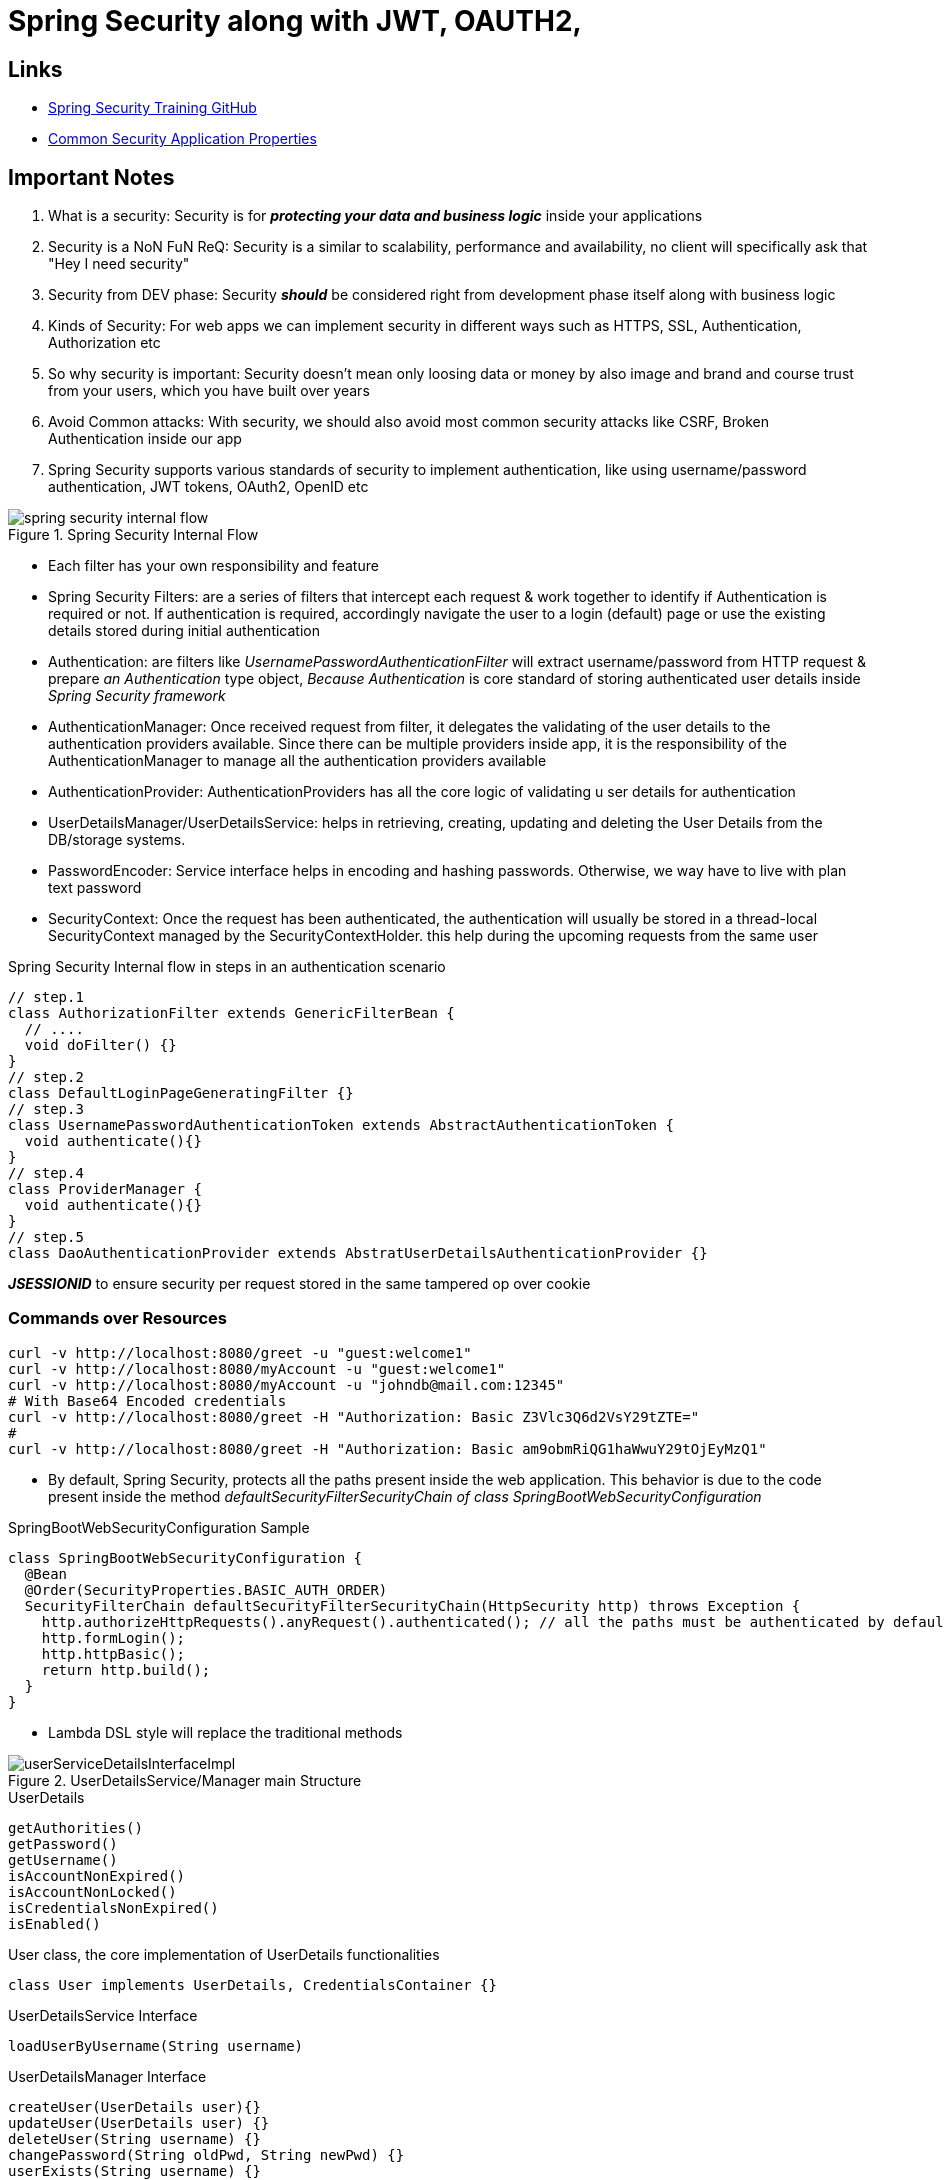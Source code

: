 = Spring Security along with JWT, OAUTH2,

== Links

- https://github.com/eazybytes/springsecurity6[Spring Security Training GitHub]

- https://docs.spring.io/spring-boot/docs/current/reference/html/application-properties.html#appendix.application-properties.security[Common Security Application Properties]

== Important Notes

. What is a security: Security is for *_protecting your data and business logic_*  inside your applications

. Security is a NoN FuN ReQ: Security is a similar to scalability, performance and availability, no client will specifically ask that "Hey I need security"

. Security from DEV phase: Security *_should_* be considered right from development phase itself along with business logic

. Kinds of Security: For web apps we can implement security in different ways such as HTTPS, SSL, Authentication, Authorization etc

. So why security is important: Security doesn't mean only loosing data or money by also image and brand and course trust from your users, which you have built over years

. Avoid Common attacks: With security, we should also avoid most common security attacks like CSRF, Broken Authentication inside our app

. Spring Security supports various standards of security to implement authentication, like using username/password authentication, JWT tokens, OAuth2, OpenID etc

.Spring Security Internal Flow
image::thumbs/spring_security_internal_flow.png[]

* Each filter has your own responsibility and feature

* Spring Security Filters: are a series of filters that intercept each request & work together to identify if Authentication is required or not.
If authentication is required, accordingly navigate the user to a login (default) page or use the existing details stored during initial authentication

* Authentication: are filters like _UsernamePasswordAuthenticationFilter_ will extract username/password from HTTP request & prepare _an Authentication_ type object, _Because Authentication_ is core standard of storing authenticated user details inside _Spring Security framework_

* AuthenticationManager: Once received request from filter, it delegates the validating of the user details to the authentication providers available.
Since there can be multiple providers inside app, it is the responsibility of the AuthenticationManager to manage all the authentication providers available

* AuthenticationProvider: AuthenticationProviders has all the core logic of validating u ser details for authentication

* UserDetailsManager/UserDetailsService: helps in retrieving, creating, updating and deleting the User Details from the DB/storage systems.

* PasswordEncoder: Service interface helps in encoding and hashing passwords.
Otherwise, we way have to live with plan text password

* SecurityContext: Once the request has been authenticated, the authentication will usually be stored in a thread-local SecurityContext managed by the SecurityContextHolder. this help during the upcoming requests from the same user

.Spring Security Internal flow in steps in an authentication scenario
[source,java]
----

// step.1
class AuthorizationFilter extends GenericFilterBean {
  // ....
  void doFilter() {}
}
// step.2
class DefaultLoginPageGeneratingFilter {}
// step.3
class UsernamePasswordAuthenticationToken extends AbstractAuthenticationToken {
  void authenticate(){}
}
// step.4
class ProviderManager {
  void authenticate(){}
}
// step.5
class DaoAuthenticationProvider extends AbstratUserDetailsAuthenticationProvider {}
----

*_JSESSIONID_* to ensure security per request stored in the same tampered op over cookie

=== Commands over Resources

[source,bash]
----
curl -v http://localhost:8080/greet -u "guest:welcome1"
curl -v http://localhost:8080/myAccount -u "guest:welcome1"
curl -v http://localhost:8080/myAccount -u "johndb@mail.com:12345"
# With Base64 Encoded credentials
curl -v http://localhost:8080/greet -H "Authorization: Basic Z3Vlc3Q6d2VsY29tZTE="
#
curl -v http://localhost:8080/greet -H "Authorization: Basic am9obmRiQG1haWwuY29tOjEyMzQ1"
----

* By default, Spring Security, protects all the paths present inside the web application.
This behavior is due to the code present inside the method _defaultSecurityFilterSecurityChain of class SpringBootWebSecurityConfiguration_

.SpringBootWebSecurityConfiguration Sample
[source,java]
----
class SpringBootWebSecurityConfiguration {
  @Bean
  @Order(SecurityProperties.BASIC_AUTH_ORDER)
  SecurityFilterChain defaultSecurityFilterSecurityChain(HttpSecurity http) throws Exception {
    http.authorizeHttpRequests().anyRequest().authenticated(); // all the paths must be authenticated by default
    http.formLogin();
    http.httpBasic();
    return http.build();
  }
}
----

* Lambda DSL style will replace the traditional methods

.UserDetailsService/Manager main Structure
image::thumbs/userServiceDetailsInterfaceImpl.png[]

.UserDetails
[source,html]
----
getAuthorities()
getPassword()
getUsername()
isAccountNonExpired()
isAccountNonLocked()
isCredentialsNonExpired()
isEnabled()
----

.User class, the core implementation of UserDetails functionalities
[source,java]
----
class User implements UserDetails, CredentialsContainer {}
----

.UserDetailsService Interface
[source,html]
----
loadUserByUsername(String username)
----

.UserDetailsManager Interface
[source,html]
----
createUser(UserDetails user){}
updateUser(UserDetails user) {}
deleteUser(String username) {}
changePassword(String oldPwd, String newPwd) {}
userExists(String username) {}
----

==== Authentication vs UserDetails

* Authentication is a return type in all the scenarios where we are trying to determine of the authentication is successful or not.
Like aside the _AuthenticationProvider & AuthenticationManager_;

[source,html]
----
getName()
getPrincipal()
getAuthorities()
getCredentials()
getDetails()
isAuthenticated()
setAuthenticated()
eraseCredentials()
----

* UserDetails is the return type in all the scenarios where we try to load the user info from a storage system.
Like inside the _UserDetailsService & UserDetailsManager_;

[source,html]
----
-
UserDetailsManager
-
changePassword()
createUser(UserDetails user)
deleteUser(String username)
updateUser(UserDetails user)
loadUserByUserName(String username)
updateUser()
-
InMemoryUserDetailsManager
-
...
----

=== Password Management

* Encoding is defined as the process of just converting data from one form to another and *_has nothing to do with cryptography_*, it involves not secret and is completely reversible, never ever used encoded to protect data, and the most common usages of encoding are BASE64, ASCII, UNICODE https://www.base64encode.org/[Base Encode]

* Encryption is defined as the process of transforming data in such a way that guarantees confidentiality; this requires the use of a secret which, in cryptographic terms is called as _key_, we can reverse the cipher data using decryption using the key https://bcrypt-generator.com/[Bcrypt-Generator]

* Hashing is another data conversion to the hash value using hash functions, when data is hashed is non-convertible, one cannot determine the original data from a hash value generated, the match with arbitrary data can be verified whether this data matches based on input and output - https://emn178.github.io/online-tools/sha256.html[Hash sha256]

[source,java]
----
// DaoAuthenticatorProvider.java
// additionalAuthenticationChecks...PasswordEncoder
interface PasswordEncoder {
  String encode(CharSequence rawPassword);
  boolean matches(CharSequence rawPassword, String encodedPassword);
  default boolean upgradeEncoding(String encodedPassword) { return false; }
}

// not recommended to use in prod
class NoOpPasswordEncoder implements PasswordEncoder{
  // deal with passwords in plaintext
}
// not recommended to use in prod
class StandardPasswordEncoder implements PasswordEncoder{
  // just to support legacy apps
}
// not recommended to use in prod
class Pbkdf2PasswordEncoder implements PasswordEncoder {
  //
}
class BCryptPasswordEncoder implements PasswordEncoder{
  //
}
class SCryptPasswordEncoder implements PasswordEncoder{}
class Argon2PasswordEncoder implements PasswordEncoder{}
----

=== CORS & CSRF

. CSRF - cross-site request forgery
. CORS - cross-origin resource sharing

